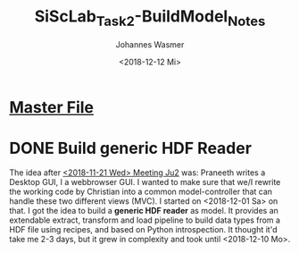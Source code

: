 #+OPTIONS: ':nil *:t -:t ::t <:t H:3 \n:nil ^:t arch:headline author:t
#+OPTIONS: broken-links:nil c:nil creator:nil d:(not "LOGBOOK") date:t e:t
#+OPTIONS: email:nil f:t inline:t num:t p:nil pri:nil prop:nil stat:t tags:t
#+OPTIONS: tasks:t tex:t timestamp:t title:t toc:t todo:t |:t
#+TITLE: SiScLab_Task2-BuildModel_Notes
#+DATE: <2018-12-12 Mi>
#+AUTHOR: Johannes Wasmer
#+EMAIL: johannes@joe-9470m
#+LANGUAGE: en
#+SELECT_TAGS: export
#+EXCLUDE_TAGS: noexport
#+CREATOR: Emacs 25.2.2 (Org mode 9.1.13)

#+OPTIONS: html-link-use-abs-url:nil html-postamble:auto html-preamble:t
#+OPTIONS: html-scripts:t html-style:t html5-fancy:nil tex:t
#+HTML_DOCTYPE: xhtml-strict
#+HTML_CONTAINER: div
#+DESCRIPTION:
#+KEYWORDS:
#+HTML_LINK_HOME:
#+HTML_LINK_UP:
#+HTML_MATHJAX:
#+HTML_HEAD:
#+HTML_HEAD_EXTRA:
#+SUBTITLE:
#+INFOJS_OPT:
#+CREATOR: <a href="https://www.gnu.org/software/emacs/">Emacs</a> 25.2.2 (<a href="https://orgmode.org">Org</a> mode 9.1.13)
#+LATEX_HEADER:


* [[file:SiScLab_Notes.org][Master File]]

* DONE Build generic HDF Reader
  CLOSED: [2018-12-10 Mo 15:00]
The idea after [[file:SiScLab_Meetings_Notes.org::*<2018-11-21%20Wed>%20Meeting%20Ju2][<2018-11-21 Wed> Meeting Ju2]] was: Praneeth writes a Desktop GUI,
I a webbrowser GUI. I wanted to make sure that we/I rewrite the working code by
Christian into a common model-controller that can handle these two different
views (MVC). I started on <2018-12-01 Sa> on that. I got the idea to build a
*generic HDF reader* as model. It provides an extendable extract, transform and
load pipeline to build data types from a HDF file using recipes, and based on
Python introspection. It thought it'd take me 2-3 days, but it grew in
complexity and took until <2018-12-10 Mo>.
